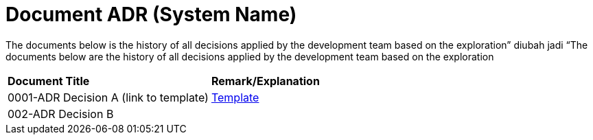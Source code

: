 = Document ADR (System Name)


The documents below is the history of all decisions applied by the development team based on the exploration” diubah jadi “The documents below are the history of all decisions applied by the development team based on the exploration


|===
|*Document Title* |*Remark/Explanation*
|0001-ADR Decision A (link to template)|<<adr-doc-sentinel/0001-adr-doc-sentinel.adoc#, Template>>
|002-ADR Decision B| 

|===

